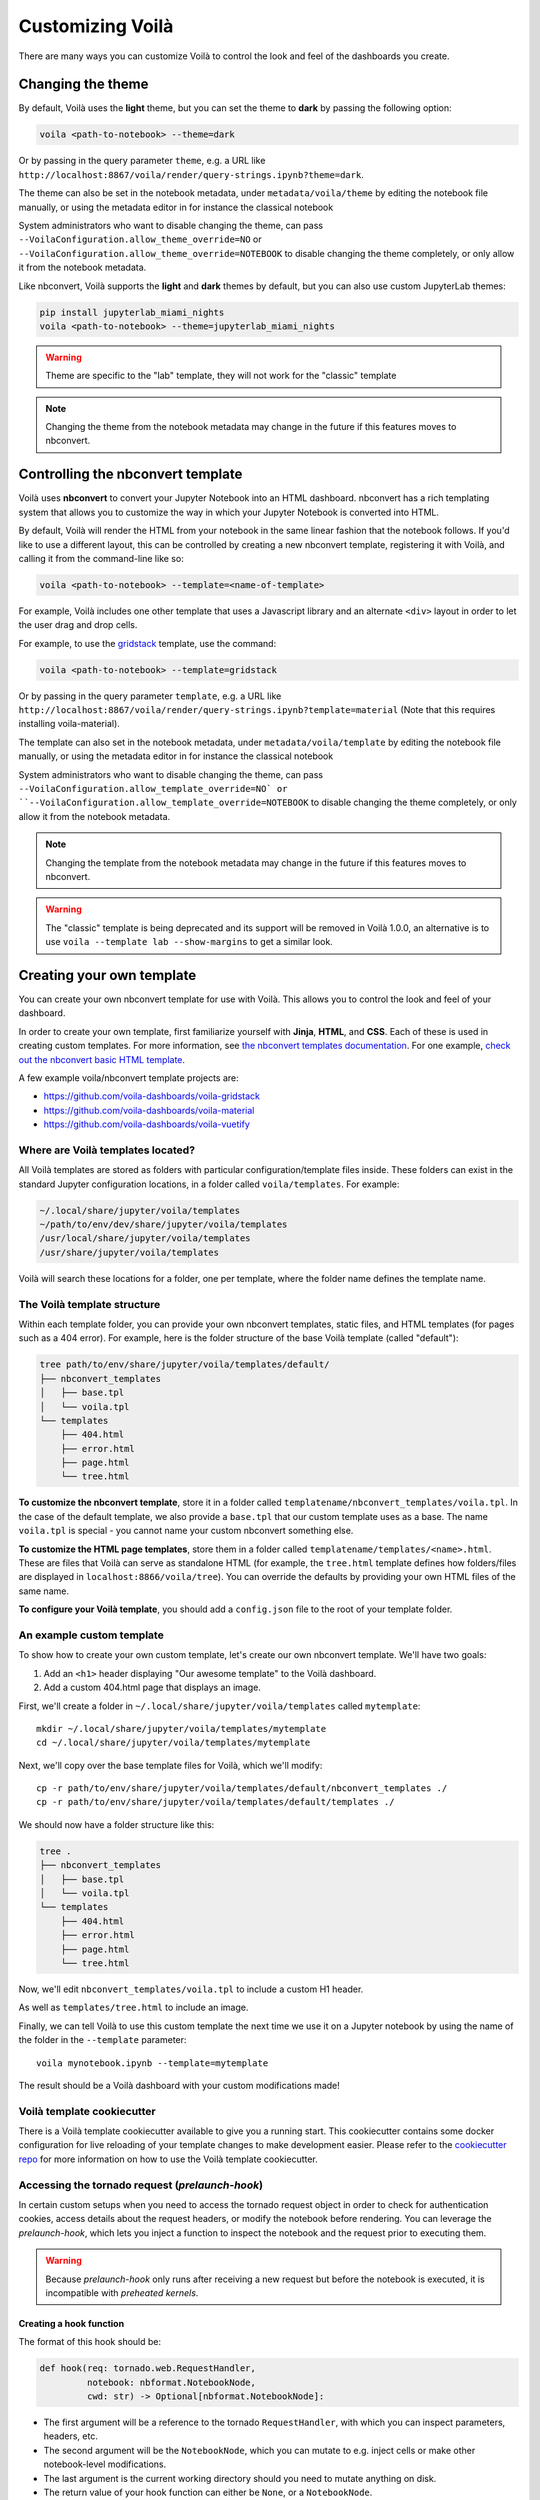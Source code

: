.. Copyright (c) 2018, Voilà Contributors
   Copyright (c) 2018, QuantStack

   Distributed under the terms of the BSD 3-Clause License.

   The full license is in the file LICENSE, distributed with this software.

.. _customize:

=================
Customizing Voilà
=================

There are many ways you can customize Voilà to control the look and feel
of the dashboards you create.

Changing the theme
==================

By default, Voilà uses the **light** theme, but you can set the theme to **dark** by passing
the following option:

.. code-block:: bash

   voila <path-to-notebook> --theme=dark

Or by passing in the query parameter ``theme``, e.g. a URL like ``http://localhost:8867/voila/render/query-strings.ipynb?theme=dark``.

The theme can also be set in the notebook metadata, under ``metadata/voila/theme`` by editing the notebook file manually, or using the metadata editor in for instance the classical notebook

.. image:: metadata-theme-classic.png
   :alt: Edit metadata

System administrators who want to disable changing the theme, can pass ``--VoilaConfiguration.allow_theme_override=NO`` or
``--VoilaConfiguration.allow_theme_override=NOTEBOOK`` to disable changing the theme completely, or only allow it from the notebook metadata.

Like nbconvert, Voilà supports the **light** and **dark** themes by default, but you can also use custom JupyterLab themes:

.. code-block:: bash

   pip install jupyterlab_miami_nights
   voila <path-to-notebook> --theme=jupyterlab_miami_nights

.. warning::
   Theme are specific to the "lab" template, they will not work for the "classic" template

.. note::
   Changing the theme from the notebook metadata may change in the future if this features moves to nbconvert.

Controlling the nbconvert template
==================================

Voilà uses **nbconvert** to convert your Jupyter Notebook into an HTML dashboard.
nbconvert has a rich templating system that allows you to customize the way in
which your Jupyter Notebook is converted into HTML.

By default, Voilà will render the HTML from your notebook in the same linear fashion
that the notebook follows. If you'd like to use a different layout, this can be
controlled by creating a new nbconvert template, registering it with Voilà,
and calling it from the command-line like so:

.. code-block:: bash

   voila <path-to-notebook> --template=<name-of-template>

For example, Voilà includes one other template that uses a Javascript library and
an alternate ``<div>`` layout in order to let the user drag and drop cells.

For example, to use the `gridstack <https://github.com/voila-dashboards/voila-gridstack/>`_ template, use the command:

.. code-block:: bash

   voila <path-to-notebook> --template=gridstack


Or by passing in the query parameter ``template``, e.g. a URL like ``http://localhost:8867/voila/render/query-strings.ipynb?template=material`` (Note that this requires installing voila-material).

The template can also set in the notebook metadata, under ``metadata/voila/template`` by editing the notebook file manually, or using the metadata editor in for instance the classical notebook

.. image:: metadata-template-classic.png
   :alt: Edit metadata

System administrators who want to disable changing the theme, can pass ``--VoilaConfiguration.allow_template_override=NO` or
``--VoilaConfiguration.allow_template_override=NOTEBOOK`` to disable changing the theme completely, or only allow it from the notebook metadata.

.. note::
   Changing the template from the notebook metadata may change in the future if this features moves to nbconvert.

.. warning::
   The "classic" template is being deprecated and its support will be removed in Voilà 1.0.0, an alternative is to use ``voila --template lab --show-margins`` to get a similar look.


Creating your own template
==========================

You can create your own nbconvert template for use with Voilà. This allows you
to control the look and feel of your dashboard.

In order to create your own template, first familiarize yourself with **Jinja**,
**HTML**, and **CSS**. Each of these is used in creating custom templates.
For more information, see
`the nbconvert templates documentation <https://nbconvert.readthedocs.io/en/latest/customizing.html#Custom-Templates>`_.
For one example, `check out the nbconvert basic HTML template <https://github.com/jupyter/nbconvert/blob/master/share/jupyter/nbconvert/templates/classic/base.html.j2>`_.

A few example voila/nbconvert template projects are:

* https://github.com/voila-dashboards/voila-gridstack
* https://github.com/voila-dashboards/voila-material
* https://github.com/voila-dashboards/voila-vuetify


Where are Voilà templates located?
----------------------------------

All Voilà templates are stored as folders with particular configuration/template files inside.
These folders can exist in the standard Jupyter configuration locations, in a folder called ``voila/templates``.
For example:

.. code-block:: bash

   ~/.local/share/jupyter/voila/templates
   ~/path/to/env/dev/share/jupyter/voila/templates
   /usr/local/share/jupyter/voila/templates
   /usr/share/jupyter/voila/templates

Voilà will search these locations for a folder, one per template, where
the folder name defines the template name.

The Voilà template structure
----------------------------

Within each template folder, you can provide your own nbconvert templates, static
files, and HTML templates (for pages such as a 404 error). For example, here is
the folder structure of the base Voilà template (called "default"):

.. code-block:: bash

    tree path/to/env/share/jupyter/voila/templates/default/
    ├── nbconvert_templates
    │   ├── base.tpl
    │   └── voila.tpl
    └── templates
        ├── 404.html
        ├── error.html
        ├── page.html
        └── tree.html

**To customize the nbconvert template**, store it in a folder called ``templatename/nbconvert_templates/voila.tpl``.
In the case of the default template, we also provide a ``base.tpl`` that our custom template uses as a base.
The name ``voila.tpl`` is special - you cannot name your custom nbconvert something else.

**To customize the HTML page templates**, store them in a folder called ``templatename/templates/<name>.html``.
These are files that Voilà can serve as standalone HTML (for example, the ``tree.html`` template defines how
folders/files are displayed in ``localhost:8866/voila/tree``). You can override the defaults by providing your
own HTML files of the same name.

**To configure your Voilà template**, you should add a ``config.json`` file to the root of your template
folder.

.. todo: Add information on config.json


An example custom template
--------------------------

To show how to create your own custom template, let's create our own nbconvert template.
We'll have two goals:

1. Add an ``<h1>`` header displaying "Our awesome template" to the Voilà dashboard.
2. Add a custom 404.html page that displays an image.

First, we'll create a folder in ``~/.local/share/jupyter/voila/templates`` called ``mytemplate``::

    mkdir ~/.local/share/jupyter/voila/templates/mytemplate
    cd ~/.local/share/jupyter/voila/templates/mytemplate

Next, we'll copy over the base template files for Voilà, which we'll modify::

    cp -r path/to/env/share/jupyter/voila/templates/default/nbconvert_templates ./
    cp -r path/to/env/share/jupyter/voila/templates/default/templates ./

We should now have a folder structure like this:

.. code-block:: bash

    tree .
    ├── nbconvert_templates
    │   ├── base.tpl
    │   └── voila.tpl
    └── templates
        ├── 404.html
        ├── error.html
        ├── page.html
        └── tree.html

Now, we'll edit ``nbconvert_templates/voila.tpl`` to include a custom H1 header.

As well as ``templates/tree.html`` to include an image.

Finally, we can tell Voilà to use this custom template the next time we use it on
a Jupyter notebook by using the name of the folder in the ``--template`` parameter::

    voila mynotebook.ipynb --template=mytemplate


The result should be a Voilà dashboard with your custom modifications made!

Voilà template cookiecutter
-----------------------------

There is a Voilà template cookiecutter available to give you a running start.
This cookiecutter contains some docker configuration for live reloading of your template changes to make development easier.
Please refer to the `cookiecutter repo <https://github.com/voila-dashboards/voila-template-cookiecutter>`_ for more information on how to use the Voilà template cookiecutter.

Accessing the tornado request (`prelaunch-hook`)
---------------------------------------------------

In certain custom setups when you need to access the tornado request object in order to check for authentication cookies, access details about the request headers, or modify the notebook before rendering. You can leverage the `prelaunch-hook`, which lets you inject a function to inspect the notebook and the request prior to executing them.

.. warning::
   Because `prelaunch-hook` only runs after receiving a new request but before the notebook is executed, it is incompatible with
   `preheated kernels`.

Creating a hook function
**************************
The format of this hook should be:

.. code-block:: python

   def hook(req: tornado.web.RequestHandler,
            notebook: nbformat.NotebookNode,
            cwd: str) -> Optional[nbformat.NotebookNode]:

- The first argument will be a reference to the tornado ``RequestHandler``, with which you can inspect parameters, headers, etc.
- The second argument will be the ``NotebookNode``, which you can mutate to e.g. inject cells or make other notebook-level modifications.
- The last argument is the current working directory should you need to mutate anything on disk.
- The return value of your hook function can either be ``None``, or a ``NotebookNode``.

Adding the hook function to Voilà
***********************************
There are two ways to add the hook function to Voila:

- Using the `voila.py` configuration file:

Here is an example of the configuration file. This file needs to be placed in the directory where you start Voilà.

.. code-block:: python

   def hook_function(req, notebook, cwd):
      """Do your stuffs here"""
      return notebook

   c.Voila.prelaunch_hook = hook_function

- Start Voila from a python script:

Here is an example of a custom `prelaunch-hook` to execute a notebook with `papermill`:

.. code-block:: python

    def parameterize_with_papermill(req, notebook, cwd):
        import tornado

        # Grab parameters
        parameters = req.get_argument("parameters", {})

        # try to convert to dict if not e.g. string/unicode
        if not isinstance(parameters, dict):
            try:
                parameters = tornado.escape.json_decode(parameters)
            except ValueError:
                parameters = None

        # if passed and a dict, use papermill to inject parameters
        if parameters and isinstance(parameters, dict):
            from papermill.parameterize import parameterize_notebook

            # setup for papermill
            #
            # these two blocks are done
            # to avoid triggering errors
            # in papermill's notebook
            # loading logic
            for cell in notebook.cells:
                if 'tags' not in cell.metadata:
                    cell.metadata.tags = []
                if "papermill" not in notebook.metadata:
                    notebook.metadata.papermill = {}

            # Parameterize with papermill
            return parameterize_notebook(notebook, parameters)

To add this hook to your `Voilà` application:

.. code-block:: python

    from voila.app import Voila
    from voila.config import VoilaConfiguration

    # customize config how you like
    config = VoilaConfiguration()

    # create a voila instance
    app = Voila()

    # set the config
    app.voila_configuration = config

    # set the prelaunch hook
    app.prelaunch_hook = parameterize_with_papermill

    # launch
    app.start()


Adding your own static files
============================

If you create your own theme, you may also want to define and use your
own static files, such as CSS and Javascript. To use your own static files,
follow these steps:

1. Create a folder along with your template (e.g., ``mytemplate/static/``).
2. Put your static files in this template.
3. In your template file (e.g. ``voila.tpl``), link these static files with
   the following path::

      {{resources.base_url}}voila/static/<path-to-static-files>

4. When you call ``voila``, configure the static folder by using the
   ``--static`` kwarg, or by configuring ``--VoilaConfiguration.static_root``.

Any folders / files that are inside the folder given with this configuration
will be copied to ``{{resources.base_url}}voila/static/``.

For example, if you had a CSS file called ``custom.css`` in ``static/css``,
you would link it in your template like so::

   <link rel="stylesheet" type="text/css" href="{{resources.base_url}}voila/static/css/custom.css"></link>


Configure Voilà for the Jupyter Server
======================================

Several pieces of ``voila``'s functionality can be controlled when it is
run. This can be done either as a part of the standalone CLI, or with the
Jupyter Server. To configure ``voila`` when run by the Jupyter Server,
use the following pattern when invoking the command that runs Jupyter (e.g.,
Jupyter Lab or Jupyter Notebook)::

   <jupyter-command> --VoilaConfiguration.<config-key>=<config-value>

For example, to control the template used by ``voila`` from within a Jupyter
Lab session, use the following command when starting the server::

   jupyter lab --VoilaConfiguration.template=distill

When users run ``voila`` by hitting the ``voila/`` endpoint, this configuration
will be used.

Serving static files
====================

Unlike JupyterLab or the classic notebook server, ``voila`` does not serve
all files that are present in the directory of the notebook. Only files that
match one of the whitelists and none of the blacklist regular expression are
served by Voilà::

    voila mydir --VoilaConfiguration.file_whitelist="['.*']" \
      --VoilaConfiguration.file_blacklist="['private.*', '.*\.(ipynb)']"

Which will serve all files, except anything starting with private, or notebook files::

   voila mydir --VoilaConfiguration.file_whitelist="['.*\.(png|jpg|gif|svg|mp4|avi|ogg)']"

Will serve many media files, and also never serve notebook files (which is the default blacklist).

Run scripts
===========

Voilà can run text (or script) files, by configuring how a file extension maps to a kernel language::

   voila mydir --VoilaConfiguration.extension_language_mapping='{".py": "python", ".jl": "julia"}'

Voilà will find a kernel that matches the language specified, but can also be
configured to use a specific kernel for each language::

   voila mydir --VoilaConfiguration.extension_language_mapping='{".py": "python", ".jl": "julia"}'\
     --VoilaConfiguration.language_kernel_mapping='{"python": "xpython"}'

In this case it will use the `xeus-python
<https://github.com/jupyter-xeus/xeus-python/>`_. kernel to run `.py` files.

Note that the script will be executed as notebook with a single cell, meaning
that only the last expression will be printed as output. Use the Jupyter
display mechanism to output any text or rich output such as Jupyter widgets. For
Python this would be a call to `IPython.display.display`.

Using `Jupytext <https://github.com/mwouts/jupytext>`_ is another way to support
script files. After installing jupytext, Voilà will see script files as if they
are notebooks, and requires no extra configuration.

Cull idle kernels
=================

Voilà starts a new Jupyter kernel every time a notebook is rendered to the user. In some situations, this can lead to a higher memory consumption.

The Jupyter Server exposes several options that can be used to terminate kernels that are not active anymore. They can be configured using the Voilà standalone app:

.. code-block:: bash

   voila --MappingKernelManager.cull_interval=60 --MappingKernelManager.cull_idle_timeout=120

The server will periodically check for idle kernels, in this example every 60 seconds, and cull them if they have been idle for more than 120 seconds.

The same parameters apply when using Voilà as a server extension:

.. code-block:: bash

    jupyter notebook --MappingKernelManager.cull_interval=60 --MappingKernelManager.cull_idle_timeout=120

There is also the ``MappingKernelManager.cull_busy`` and ``MappingKernelManager.cull_connected`` options to cull busy kernels and kernels with an active connection.

For more information about these options, check out the `Jupyter Server <https://jupyter-server.readthedocs.io/en/latest/other/full-config.html#options>`_ documentation.

Preheated kernels
==================

Since Voilà needs to start a new jupyter kernel and execute the requested notebook in this kernel for every connection, this would lead to a long waiting time before the widgets can be displayed in the browser.
To reduce this waiting time, especially for heavy notebooks, users can activate the preheating kernel option of Voilà.

.. warning::
   Because preheated kernels are not executed on request, this feature is incompatible with the `prelaunch-hook` functionality.

This option will enable two features:


- A pool of kernels is started for each notebook and kept in standby, then the notebook is executed in every kernel of its pool. When a new client requests a kernel, the preheated kernel in this pool is used and another kernel is started asynchronously to refill the pool.
- The HTML version of the notebook is rendered in each preheated kernel and stored, when a client connects to Voila, under some conditions, the cached HTML is served instead of re-rendering the notebook.

The preheating kernel option works with any kernel manager, it is deactivated by default, re-activate it by setting `preheat_kernel = True`.  For example, with this command, for each notebook Voilà started with, a pool of 5 kernels is created and will be used for new connections.

.. code-block:: bash

    voila --preheat_kernel=True --pool_size=5

The default environment variables for preheated kernels can be set by the `VoilaKernelManager.default_env_variables` setting. For example, this command

.. code-block:: bash

    voila --preheat_kernel=True --VoilaKernelManager.default_env_variables='{"FOO": "BAR"}'

will set the variable "FOO" in all preheated kernels.

If the pool size does not match the user's requirements, or some notebooks need to use specific environment variables..., additional settings are needed.  The easiest way to change these settings is to provide a file named `voila.json` in the same folder containing the notebooks. Settings for preheating kernel ( list of notebooks does not need preheated kernels, number of kernels in pool, refilling delay, environment variables for starting kernel...) can be set under the `VoilaKernelManager` class name.

Here is an example of settings with explanations for preheating kernel option.

.. code-block:: python

   # voila.json
   {
      "VoilaConfiguration": {
         # Activate or deactivate preheat kernel option.
         "preheat_kernel": true
      },
      "VoilaKernelManager": {
         # A list of notebook name or regex patterns to exclude notebooks from using preheat kernel.
         "preheat_blacklist": [
            "notebook-does-not-need-preheat.ipynb",
            "^.*foo.*$",
            ...
         ],
         # Configuration for kernel pools
         "kernel_pools_config": {
            # Setting for `voila.ipynb` notebook
            "voila.ipynb": {
               "pool_size": 3, # Size of pool
               "kernel_env_variables": { # The environment variables used to start kernel for `voila.ipynb`
                  "foo2": "bar2"
               }
            },
            # Setting for `test/sub-voila.ipynb` notebook
            "test/sub-voila.ipynb": {
               "pool_size": 1
            },
            ...
            # If a notebook does not have setting, it will use default setting
            "default": {
               "pool_size": 2,
               "kernel_env_variables": {
                  "foo": "bar"
               }
            },
         },
         # Delay time in second before filling the kernel pool.
         "fill_delay": 0
      }
   }

Notebook HTML will be pre-rendered with template and theme defined in VoilaConfiguration or notebook metadata. The preheated kernel and cached HTML are used if these conditions are matched:

- There is an available preheated kernel in the kernel pool.
- If user overrides the template/theme with query string, it must match the template/theme used to pre-render the notebook.

If the kernel pool is empty or the request does not match these conditions, Voila will fail back to start a normal kernel and render the notebook as usual.

Partially pre-render notebook
------------------------------

To benefit the acceleration of preheating kernel mode, the notebooks need to be pre-rendered before users actually connect to Voilà. But in many real-world cases, the notebook requires some user-specific data to render correctly the widgets, which makes pre-rendering impossible. To overcome this limit, Voilà offers a feature to treat the most used method for providing user data: the URL `query string`.

.. note::
   For more advanced interaction with the tornado request object, see the `prelaunch-hook` feature.

In normal mode, Voilà users can get the `query string` at run time through the ``QUERY_STRING`` environment variable:

.. code-block:: python

   import os
   query_string = os.getenv('QUERY_STRING')

In preheating kernel mode, users can prepend with ``wait_for_request`` from ``voila.utils``

.. code-block:: python

   import os
   from voila.utils import wait_for_request
   wait_for_request()
   query_string = os.getenv('QUERY_STRING')

``wait_for_request`` will pause the execution of the notebook in the preheated kernel at this cell and wait for an actual user to connect to Voilà, set the request info environment variables and then continue the execution of the remaining cells.

If the Voilà websocket handler is not started with the default protocol (`ws`), the default IP address (`127.0.0.1`) the default port (`8866`) or with url suffix, users need to provide these values through the environment variables ``VOILA_WS_PROTOCOL``, ``VOILA_APP_IP``, ``VOILA_APP_PORT`` and ``VOILA_WS_BASE_URL``. One way to set these variables is in the `voila.json` configuration file, for example:

.. code-block:: python

   # voila.json
   {
      ...
      "VoilaKernelManager": {
         "kernel_pools_config": {
            "foo.ipynb": {
               "kernel_env_variables": {
                  "VOILA_APP_IP": "192.168.1.1",
                  "VOILA_APP_PORT": "6789",
                  "VOILA_WS_PROTOCOL": "wss"
               }
            }
         },
      ...
      }
   }

Additionally, you can set these with the command:

.. code-block:: bash

    voila --preheat_kernel=True --VoilaKernelManager.default_env_variables='{"VOILA_WS_PROTOCOL":"wss","VOILA_APP_IP":"192.168.1.1"}'

Hiding output and code cells based on cell tags
===============================================

Voilà uses `nbconvert <https://github.com/jupyter/nbconvert>`_ under the hood to render the notebooks so we can benefit from some of its advanced functionalities to hide code and output cells based on cell tags.

To hide the cell output for every cell in your notebook that has been tagged (`how to tag <https://jupyter-notebook.readthedocs.io/en/stable/changelog.html#cell-tags>`_) with "hide" in Voilà::

    voila --TagRemovePreprocessor.remove_all_outputs_tags='{"hide"}' your_notebook.ipynb

To hide both the code cell and the output cell (if any) for every cell that has been tagged with "hide"::

    voila --TagRemovePreprocessor.remove_cell_tags='{"hide"}' your_notebook.ipynb

You can use any tag you want but be sure to use the same tag name in the Voilà command.
And please note that this functionality will only hide the cells in Voilà but will not prevent them from being executed.

Cell execution timeouts
=======================

By default, Voilà does not have an execution timeout, meaning there is no limit for how long it takes for Voilà to execute and render your notebook.  If you have potentially long-running cells, you may wish to set a cell execution timeout so that users of your dashboard will get an error if it takes longer than expected to execute the notebook.  For example:

.. code-block:: bash

    voila --VoilaExecutor.timeout=30 your_notebook.ipynb

With this setting, if any cell takes longer than 30 seconds to run, a ``TimeoutError`` will be raised.  You can further customize this behavior using the ``VoilaExecutor.timeout_func`` and ``VoilaExecutor.interrupt_on_timeout`` options.
